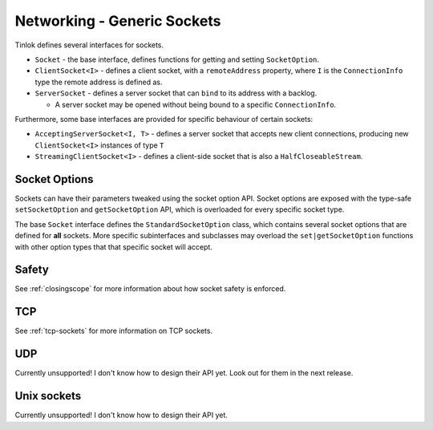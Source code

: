 .. _sockets:

Networking - Generic Sockets
============================

Tinlok defines several interfaces for sockets.

* ``Socket`` - the base interface, defines functions for getting and setting ``SocketOption``.

* ``ClientSocket<I>`` - defines a client socket, with a ``remoteAddress`` property, where ``I`` is
  the ``ConnectionInfo`` type the remote address is defined as.

* ``ServerSocket`` - defines a server socket that can ``bind`` to its address with a backlog.

  - A server socket may be opened without being bound to a specific ``ConnectionInfo``.

Furthermore, some base interfaces are provided for specific behaviour of certain sockets:

* ``AcceptingServerSocket<I, T>`` - defines a server socket that accepts new client connections,
  producing new ``ClientSocket<I>`` instances of type ``T``

* ``StreamingClientSocket<I>`` - defines a client-side socket that is also a
  ``HalfCloseableStream``.

Socket Options
--------------

Sockets can have their parameters tweaked using the socket option API. Socket options are exposed
with the type-safe ``setSocketOption`` and ``getSocketOption`` API, which is overloaded for every
specific socket type.

The base ``Socket`` interface defines the ``StandardSocketOption`` class, which contains several
socket options that are defined for **all** sockets. More specific subinterfaces and subclasses
may overload the ``set|getSocketOption`` functions with other option types that that specific
socket will accept.

Safety
------

See :ref:`closingscope` for more information about how socket safety is enforced.

TCP
---

See :ref:`tcp-sockets` for more information on TCP sockets.

UDP
---

Currently unsupported! I don't know how to design their API yet. Look out for them in the next
release.

Unix sockets
------------

Currently unsupported! I don't know how to design their API yet.

